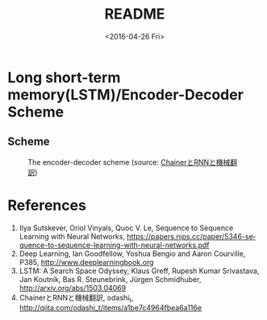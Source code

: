 #+TITLE: README
#+DATE: <2016-04-26 Fri>
#+OPTIONS: ':nil *:t -:t ::t <:t H:5 \n:nil ^:t arch:headline author:t c:nil
#+OPTIONS: creator:comment d:(not "LOGBOOK") date:t e:t email:nil f:t inline:t
#+OPTIONS: num:t p:nil pri:nil stat:t tags:t tasks:t tex:t timestamp:t toc:t
#+OPTIONS: todo:t |:t
#+CREATOR: Emacs 25.1.50.1 (Org mode 8.2.10)
#+DESCRIPTION:
#+EXCLUDE_TAGS: noexport
#+KEYWORDS:
#+LANGUAGE: en
#+SELECT_TAGS: export

* Long short-term memory(LSTM)/Encoder-Decoder Scheme
** Scheme
#+CAPTION: The encoder-decoder scheme (source: [[http://qiita.com/odashi_t/items/a1be7c4964fbea6a116e#fnref3][ChainerとRNNと機械翻訳]])
#+NAME: scheme
[[file:scheme.png]]
* References
1. Ilya Sutskever, Oriol Vinyals, Quoc V. Le, Sequence to Sequence Learning with Neural Networks, https://papers.nips.cc/paper/5346-sequence-to-sequence-learning-with-neural-networks.pdf
2. Deep Learning, Ian Goodfellow, Yoshua Bengio and Aaron Courville, P385, http://www.deeplearningbook.org
3. LSTM: A Search Space Odyssey, Klaus Greff, Rupesh Kumar Srivastava, Jan Koutník, Bas R. Steunebrink, Jürgen Schmidhuber, http://arxiv.org/abs/1503.04069
4. ChainerとRNNと機械翻訳, odashi_t, http://qiita.com/odashi_t/items/a1be7c4964fbea6a116e
